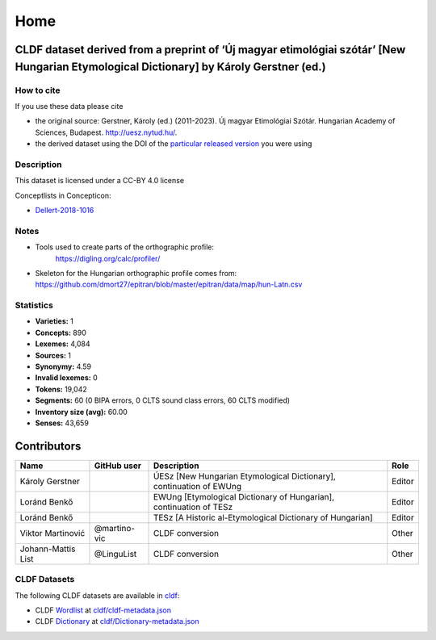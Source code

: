 Home
~~~~

CLDF dataset derived from a preprint of ‘Új magyar etimológiai szótár’ [New Hungarian Etymological Dictionary] by Károly Gerstner (ed.)
=======================================================================================================================================

How to cite
-----------

If you use these data please cite

- the original source: Gerstner, Károly (ed.) (2011-2023).
  Új magyar Etimológiai Szótár.
  Hungarian Academy of Sciences, Budapest. http://uesz.nytud.hu/.
- the derived dataset using the DOI of the `particular released
  version <https://github.com/LoanpyDataHub/gerstnerhungarian/releases>`__
  you were using

Description
-----------

This dataset is licensed under a CC-BY 4.0 license

Conceptlists in Concepticon:

- `Dellert-2018-1016 <https://concepticon.clld.org/contributions/Dellert-2018-1016>`__

Notes
-----

|License: CC BY 4.0| |CircleCI| |Documentation Status|

- Tools used to create parts of the orthographic profile:
   https://digling.org/calc/profiler/
- Skeleton for the Hungarian orthographic profile comes from:
  https://github.com/dmort27/epitran/blob/master/epitran/data/map/hun-Latn.csv

Statistics
----------

|CLDF validation| |Glottolog: 100%| |Concepticon: 100%| |Source: 100%|
|BIPA: 100%| |CLTS SoundClass: 100%| |Vector Coverage 88%| |SpaCy
v3.5.1|

-  **Varieties:** 1
-  **Concepts:** 890
-  **Lexemes:** 4,084
-  **Sources:** 1
-  **Synonymy:** 4.59
-  **Invalid lexemes:** 0
-  **Tokens:** 19,042
-  **Segments:** 60 (0 BIPA errors, 0 CLTS sound class errors, 60 CLTS
   modified)
-  **Inventory size (avg):** 60.00
-  **Senses:** 43,659

Contributors
============

+-----------------+-----------------+-----------------+-----------------+
| Name            | GitHub user     | Description     | Role            |
+=================+=================+=================+=================+
| Károly Gerstner |                 | ÚESz [New       | Editor          |
|                 |                 | Hungarian       |                 |
|                 |                 | Etymological    |                 |
|                 |                 | Dictionary],    |                 |
|                 |                 | continuation of |                 |
|                 |                 | EWUng           |                 |
+-----------------+-----------------+-----------------+-----------------+
| Loránd Benkő    |                 | EWUng           | Editor          |
|                 |                 | [Etymological   |                 |
|                 |                 | Dictionary of   |                 |
|                 |                 | Hungarian],     |                 |
|                 |                 | continuation of |                 |
|                 |                 | TESz            |                 |
+-----------------+-----------------+-----------------+-----------------+
| Loránd Benkő    |                 | TESz [A         | Editor          |
|                 |                 | Historic        |                 |
|                 |                 | al-Etymological |                 |
|                 |                 | Dictionary of   |                 |
|                 |                 | Hungarian]      |                 |
+-----------------+-----------------+-----------------+-----------------+
| Viktor          | @martino-vic    | CLDF conversion | Other           |
| Martinović      |                 |                 |                 |
+-----------------+-----------------+-----------------+-----------------+
| Johann-Mattis   | @LinguList      | CLDF conversion | Other           |
| List            |                 |                 |                 |
+-----------------+-----------------+-----------------+-----------------+

CLDF Datasets
-------------

The following CLDF datasets are available in `cldf
<https://github.com/LoanpyDataHub/ronataswestoldturkic/tree/main/cldf>`__:

-  CLDF
   `Wordlist <https://github.com/cldf/cldf/tree/master/modules/Wordlist>`__
   at `cldf/cldf-metadata.json <cldf/cldf-metadata.json>`__
-  CLDF
   `Dictionary <https://github.com/cldf/cldf/tree/master/modules/Dictionary>`__
   at `cldf/Dictionary-metadata.json <cldf/Dictionary-metadata.json>`__

.. |License: CC BY 4.0| image:: https://mirrors.creativecommons.org/presskit/buttons/88x31/svg/by.svg
   :target: https://creativecommons.org/licenses/by/4.0/
.. |CircleCI| image:: https://dl.circleci.com/status-badge/img/gh/LoanpyDataHub/gerstnerhungarian/tree/main.svg?style=svg
   :target: https://dl.circleci.com/status-badge/redirect/gh/LoanpyDataHub/gerstnerhungarian/tree/main
.. |Documentation Status| image:: https://readthedocs.org/projects/gerstnerhungarian/badge/?version=latest
   :target: https://gerstnerhungarian.readthedocs.io/en/latest/?badge=latest
.. |CLDF validation| image:: https://github.com/martino-vic/gerstnerhungarian/workflows/CLDF-validation/badge.svg
   :target: https://github.com/martino-vic/gerstnerhungarian/actions?query=workflow%3ACLDF-validation
.. |Glottolog: 100%| image:: https://img.shields.io/badge/Glottolog-100%25-brightgreen.svg
.. |Concepticon: 100%| image:: https://img.shields.io/badge/Concepticon-100%25-brightgreen.svg
.. |Source: 100%| image:: https://img.shields.io/badge/Source-100%25-brightgreen.svg
.. |BIPA: 100%| image:: https://img.shields.io/badge/BIPA-100%25-brightgreen.svg
.. |CLTS SoundClass: 100%| image:: https://img.shields.io/badge/CLTS%20SoundClass-100%25-brightgreen.svg
.. |Vector Coverage 88%| image:: https://img.shields.io/badge/Vector_Coverage-88%25-brightgreen
.. |SpaCy v3.5.1| image:: https://img.shields.io/badge/SpaCy-v3.2.0-blue
   :target: https://pypi.org/project/spacy/
